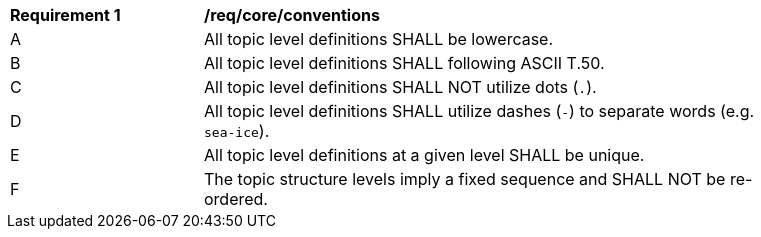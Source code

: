 [[req_core_conventions]]
[width="90%",cols="2,6a"]
|===
^|*Requirement {counter:req-id}* |*/req/core/conventions*
^|A |All topic level definitions SHALL be lowercase.
^|B |All topic level definitions SHALL following ASCII T.50.
^|C |All topic level definitions SHALL NOT utilize dots (``.``).
^|D |All topic level definitions SHALL utilize dashes (``-``) to separate words (e.g. ``sea-ice``).
^|E |All topic level definitions at a given level SHALL be unique.
^|F |The topic structure levels imply a fixed sequence and SHALL NOT be re-ordered.
|===
